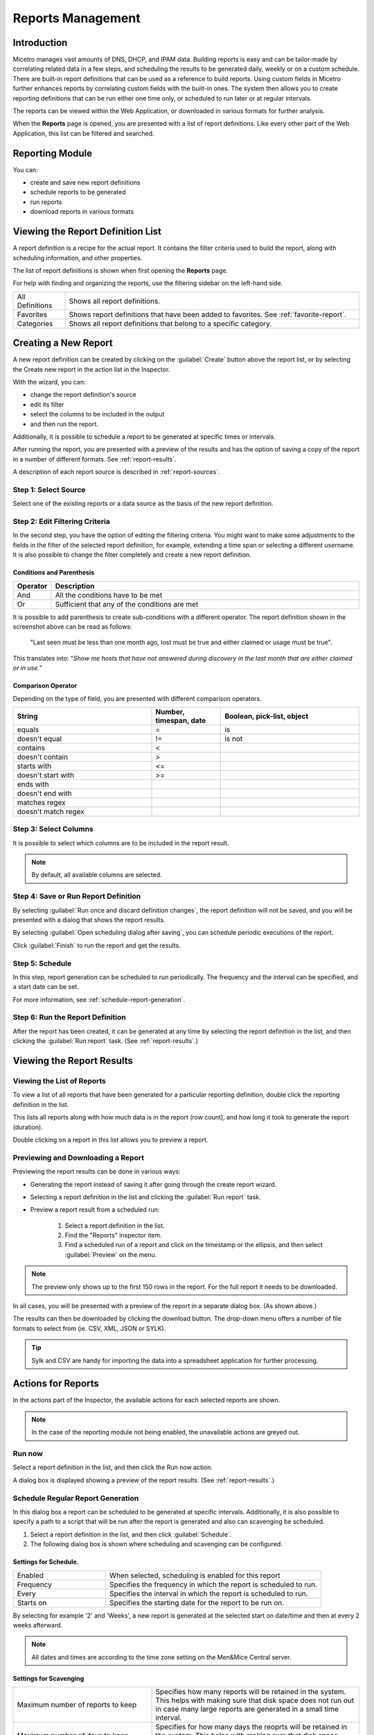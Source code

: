 .. meta::
   :description: Reports management in the Men&Mice Web Application 
   :keywords: micetro

.. _webapp-reporting:

Reports Management
==================

Introduction
------------

Micetro manages vast amounts of DNS, DHCP, and IPAM data. Building reports is easy and can be tailor-made by correlating related data in a few steps, and scheduling the results to be generated daily, weekly or on a custom schedule. There are built-in report definitions that can be used as a reference to build reports. Using custom fields in Micetro further enhances reports by correlating custom fields with the built-in ones. The system then allows you to create reporting definitions that can be run either one time only, or scheduled to run later or at regular intervals.

The reports can be viewed within the Web Application, or downloaded in various formats for further analysis.

When the **Reports** page is opened, you are presented with a list of report definitions. Like every other part of the Web Application, this list can be filtered and searched.

Reporting Module
----------------

You can:

* create and save new report definitions

* schedule reports to be generated

* run reports

* download reports in various formats

Viewing the Report Definition List
----------------------------------

A report definition is a recipe for the actual report. It contains the filter criteria used to build the report, along with scheduling information, and other properties.

The list of report definitions is shown when first opening the **Reports** page.

.. image:: ../../images/reports.png
  :width: 90%
  :align: center

For help with finding and organizing the reports, use the filtering sidebar on the left-hand side.

.. csv-table::
  :widths: 15, 85

  "All Definitions", "Shows all report definitions."
  "Favorites", "Shows report definitions that have been added to favorites. See :ref:`favorite-report`."
  "Categories", "Shows all report definitions that belong to a specific category."

Creating a New Report
---------------------

A new report definition can be created by clicking on the :guilabel:`Create` button above the report list, or by selecting the Create new report in the action list in the Inspector.

With the wizard, you can:

* change the report definition's source

* edit its filter

* select the columns to be included in the output

* and then run the report.

Additionally, it is possible to schedule a report to be generated at specific times or intervals.

After running the report, you are presented with a preview of the results and has the option of saving a copy of the report in a number of different formats. See :ref:`report-results`.

A description of each report source is described in :ref:`report-sources`.

Step 1: Select Source
^^^^^^^^^^^^^^^^^^^^^

Select one of the existing reports or a data source as the basis of the new report definition.

.. image:: ../../images/new-report.png
  :width: 70%
  :align: center

Step 2: Edit Filtering Criteria
^^^^^^^^^^^^^^^^^^^^^^^^^^^^^^^

In the second step, you have the option of editing the filtering criteria. You might want to make some adjustments to the fields in the filter of the selected report definition, for example, extending a time span or selecting a different username. It is also possible to change the filter completely and create a new report definition.

.. image:: ../../images/report-criteria.jpg
  :width: 70%
  :align: center

Conditions and Parenthesis
""""""""""""""""""""""""""

.. csv-table::
  :header: "Operator", "Description"
  :widths: 10, 90

  "And", "All the conditions have to be met"
  "Or", "Sufficient that any of the conditions are met"

It is possible to add parenthesis to create sub-conditions with a different operator. The report definition shown in the screenshot above can be read as follows:

.. highlights::

	"Last seen must be less than one month ago, lost must be true and either claimed or usage must be true".

This translates into: "*Show me hosts that have not answered during discovery in the last month that are either claimed or in use.*"

Comparison Operator
"""""""""""""""""""

Depending on the type of field, you are presented with different comparison operators.

.. csv-table::
  :header: "String", "Number, timespan, date", "Boolean, pick-list, object"
  :widths: 20, 10, 20

  "equals", "=", "is"
  "doesn't equal", "!=", "is not"
  "contains", "<",
  "doesn't contain", ">",
  "starts with", "<=",
  "doesn't start with", ">=",
  "ends with",,
  "doesn't end with",,
  "matches regex",,
  "doesn't match regex",,

Step 3: Select Columns
^^^^^^^^^^^^^^^^^^^^^^

It is possible to select which columns are to be included in the report result.

.. image:: ../../images/report-columns.png
  :width: 70%
  :align: center

.. note::
  By default, all available columns are selected.

Step 4: Save or Run Report Definition
^^^^^^^^^^^^^^^^^^^^^^^^^^^^^^^^^^^^^

By selecting :guilabel:`Run once and discard definition changes`, the report definition will not be saved, and you will be presented with a dialog that shows the report results.

By selecting :guilabel:`Open scheduling dialog after saving`, you can schedule periodic executions of the report.

Click :guilabel:`Finish` to run the report and get the results.

Step 5: Schedule
^^^^^^^^^^^^^^^^

.. image:: ../../images/report-save-run.png
  :width: 70%
  :align: center

In this step, report generation can be scheduled to run periodically. The frequency and the interval can be specified, and a start date can be set.

For more information, see :ref:`schedule-report-generation`.

Step 6: Run the Report Definition
^^^^^^^^^^^^^^^^^^^^^^^^^^^^^^^^^

After the report has been created, it can be generated at any time by selecting the report definition in the list, and then clicking the :guilabel:`Run report` task. (See :ref:`report-results`.)

.. _report-results:

Viewing the Report Results
--------------------------

Viewing the List of Reports
^^^^^^^^^^^^^^^^^^^^^^^^^^^

To view a list of all reports that have been generated for a particular reporting definition, double click the reporting definition in the list.

This lists all reports along with how much data is in the report (row count), and how long it took to generate the report (duration).

Double clicking on a report in this list allows you to preview a report.

Previewing and Downloading a Report
^^^^^^^^^^^^^^^^^^^^^^^^^^^^^^^^^^^

Previewing the report results can be done in various ways:

* Generating the report instead of saving it after going through the create report wizard.

* Selecting a report definition in the list and clicking the :guilabel:`Run report` task.

* Preview a report result from a scheduled run:

    1. Select a report definition in the list.

    2. Find the "Reports" inspector item.

    3. Find a scheduled run of a report and click on the timestamp or the ellipsis, and then select :guilabel:`Preview` on the menu.

.. note::
  The preview only shows up to the first 150 rows in the report. For the full report it needs to be downloaded.

.. image:: ../../images/report-preview.png
  :width: 80%
  :align: center

In all cases, you will be presented with a preview of the report in a separate dialog box. (As shown above.)

The results can then be downloaded by clicking the download button. The drop-down menu offers a number of file formats to select from (ie. CSV, XML, JSON or SYLK).

.. tip::
  Sylk and CSV are handy for importing the data into a spreadsheet application for further processing.

Actions for Reports
-------------------

In the actions part of the Inspector, the available actions for each selected reports are shown.

.. note::
  In the case of the reporting module not being enabled, the unavailable actions are greyed out.

Run now
^^^^^^^

Select a report definition in the list, and then click the Run now action.

A dialog box is displayed showing a preview of the report results. (See :ref:`report-results`.)

.. _schedule-report-generation:

Schedule Regular Report Generation
^^^^^^^^^^^^^^^^^^^^^^^^^^^^^^^^^^

In this dialog box a report can be scheduled to be generated at specific intervals. Additionally, it is also possible to specify a path to a script that will be run after the report is generated and also can scavenging be scheduled.

1. Select a report definition in the list, and then click :guilabel:`Schedule`.

2. The following dialog box is shown where scheduling and scavenging can be configured.

.. image:: ../../images/report-schedule.jpg
  :width: 70%
  :align: center

Settings for Schedule.
""""""""""""""""""""""

.. csv-table::
  :widths: 30, 70

  "Enabled", "When selected, scheduling is enabled for this report"
  "Frequency", "Specifies the frequency in which the report is scheduled to run."
  "Every", "Specifies the interval in which the report is scheduled to run."
  "Starts on", "Specifies the starting date for the report to be run on."

By selecting for example '2' and 'Weeks', a new report is generated at the selected start on date/time and then at every 2 weeks afterward.

.. note::
  All dates and times are according to the time zone setting on the Men&Mice Central server.

Settings for Scavenging
"""""""""""""""""""""""

.. csv-table::
  :widths: 40, 60

  "Maximum number of reports to keep", "Specifies how many reports will be retained in the system. This helps with making sure that disk space does not run out in case many large reports are generated in a small time interval."
  "Maximum number of days to keep results", "Specifies for how many days the reoprts will be retained in the system. This helps with making sure that disk space does not run out in case many large reports are generated in a small time interval."

Duplicate an Existing Report Definition
^^^^^^^^^^^^^^^^^^^^^^^^^^^^^^^^^^^^^^^

Use this option to create a new report definition based on an existing one.

1. Select a report definition in the list, and then click :guilabel:`Duplicate`.

2. The create new report wizard will be shown, and you will be allowed to edit the filtering criteria for the new report. (As described in Step 2 in Creating a new report.)

Delete a Report Definition
^^^^^^^^^^^^^^^^^^^^^^^^^^

1. Select a user defined report definition in the list, and then click :guilabel:`Delete`.

2. A dialog box is presented prompting you if you want to delete the report definition.

Edit Report Definition Properties
^^^^^^^^^^^^^^^^^^^^^^^^^^^^^^^^^

Both the report definition properties, the filtering criteria for the report, and the data columns for the report results can be edited.

.. note::
  Only user created report definitions can be edited.

1. Select a report definition in the list, and then click :guilabel:`Edit report properties`.

2. A dialog box is presented which allows for specifying the properties for the report, along with editing the filtering criteria.

.. image:: ../../images/report-edit-properties.png
  :width: 70%
  :align: center

3. Clicking :guilabel:`Edit` for the filtering criteria brings up the following dialog box:

.. image:: ../../images/report-edit-filters.png
  :width: 70%
  :align: center

Scavenge Reports
^^^^^^^^^^^^^^^^

Report results take up disk space on the Men&Mice Central server. The system allows for specifying the maximum number of reports (or the maximum number of days to keep each result) for each report definition. Oldest results are deleted when the limit is reached.

1. Select a report definition in the list, and then click :guilabel:`Scavenge reports`.

2. A dialog box is presented which allows for specifying the properties for scavenging reports.

.. _favorite-report:

Adding a Report Definition to Favorites
^^^^^^^^^^^^^^^^^^^^^^^^^^^^^^^^^^^^^^^

1. Select a report in the list, and then click :guilabel:`Delete`.

2. Click on the star button to the left of the Quick filter field:

.. image:: ../../images/blackstar-favorite.png
  :width: 40%
  :align: center

.. _report-sources:

Report Sources
--------------

There are 24 reports definitions in the list on the **Reports** page (not counting user defined reports).

12 base report definition sources: sources that either allow you to query one particular object type in the system (for example Activity); or sources that give access to a particular data relation in the system (e.g. Host discovery).

12 derivatives of the base report sources showing the specification possibilities they offer. (Zone creation/deletion building upon Activity and IP reconciliation building upon Host discovery.)

+-----------------------------------------------------------------------+-----------------------------------------------------------------------+
| Report types                                                          | Built-in reports                                                      |
+=======================================================================+=======================================================================+
| Activity                                                              | Administrator login                                                   |
|                                                                       | New users added                                                       |
|                                                                       | Range creation/deletion                                               |
|                                                                       | Zone creation/deletion                                                |
+-----------------------------------------------------------------------+-----------------------------------------------------------------------+
| Access [1]_                                                           |                                                                       |
+-----------------------------------------------------------------------+-----------------------------------------------------------------------+
| Address space merge conflicts [1]_                                    |                                                                       |
+-----------------------------------------------------------------------+-----------------------------------------------------------------------+
| DHCP lease activity                                                   |                                                                       |
+-----------------------------------------------------------------------+-----------------------------------------------------------------------+
| Discovered hardware addresses with multiple addresses [1]_            |                                                                       |
+-----------------------------------------------------------------------+-----------------------------------------------------------------------+
| DNS records                                                           | Address records                                                       |
|                                                                       | Multi-labeled hosts                                                   |
+-----------------------------------------------------------------------+-----------------------------------------------------------------------+
| DNS zones                                                             | Enabled DNS zones of type secondary                                       |
+-----------------------------------------------------------------------+-----------------------------------------------------------------------+
| Host discovery [1]_                                                   | IP reconciliation                                                     |
|                                                                       | Discovered devices                                                    |
+-----------------------------------------------------------------------+-----------------------------------------------------------------------+
| IP ranges                                                             |                                                                       |
+-----------------------------------------------------------------------+-----------------------------------------------------------------------+
| IP addresses                                                          |                                                                       |
+-----------------------------------------------------------------------+-----------------------------------------------------------------------+
| Lease hardware address with multiple IP addresses [1]_                |                                                                       |
+-----------------------------------------------------------------------+-----------------------------------------------------------------------+
| Men&Mice Suite messages                                               |                                                                       |
+-----------------------------------------------------------------------+-----------------------------------------------------------------------+
| SOA records                                                           | SOA records with abnormal minimum TTL value                           |
|                                                                       | SOA records with abnormal refresh value                               |
+-----------------------------------------------------------------------+-----------------------------------------------------------------------+

.. [1] Specialized report source.

Filter Field Types
------------------

.. csv-table::
  :widths: 40, 60

  "String, number", "Free text input."
  "Date and time", "Date time string or current time delta shorthand units, e.g. -2w, +1d."
  "Timespan", "Timespan shorthand units, e.g. 24h, 2d, 30m"
  "Object, boolean, options", "A dropdown is presented with the available options."

Timespan Formats
^^^^^^^^^^^^^^^^

.. code-block::

  <num><time unit>
  <time unit> ::= s (seconds), m (minutes), h (hours), d (days), w (weeks), M (months), y (years)

Date Time Formats
^^^^^^^^^^^^^^^^^

General date time format consist of date and/or time (separated by a space).

.. code-block::

  <datetime> ::= <date> <time>
  <time> ::= HH:MM[:SS[:TTT]][ AM|PM]
  <date> ::= [yy]yy-mm-dd
           | dd.mm.yy[yy]
           | mm/dd/yy[yy]

Timestamps formatted according to RFC3339.

.. code-block::

  YYYY-MM-DDTHH:MM:SS[time-secfrac][time-offset]

Current time deltas, i.e. a date time relative from now, can also be used.

.. code-block::

  -|+ <num><time unit>
  <time unit> ::= s (seconds), m (minutes), h (hours), d (days), w (weeks), M (months), y (years)

To include more than one value for a particular field the field has to be added again to the filter with an "OR" condition. (For example: the Address records, where the record type field has to be either A or AAAA.)

.. image:: ../../images/report-criteria-or.jpg
  :width: 70%
  :align: center
